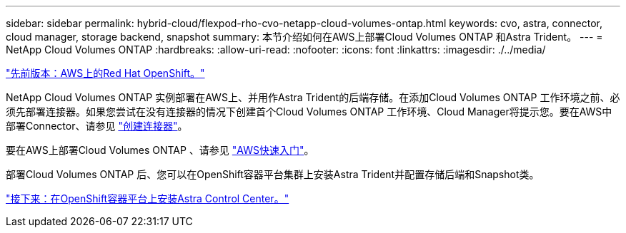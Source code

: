---
sidebar: sidebar 
permalink: hybrid-cloud/flexpod-rho-cvo-netapp-cloud-volumes-ontap.html 
keywords: cvo, astra, connector, cloud manager, storage backend, snapshot 
summary: 本节介绍如何在AWS上部署Cloud Volumes ONTAP 和Astra Trident。 
---
= NetApp Cloud Volumes ONTAP
:hardbreaks:
:allow-uri-read: 
:nofooter: 
:icons: font
:linkattrs: 
:imagesdir: ./../media/


link:flexpod-rho-cvo-red-hat-openshift-on-aws.html["先前版本：AWS上的Red Hat OpenShift。"]

[role="lead"]
NetApp Cloud Volumes ONTAP 实例部署在AWS上、并用作Astra Trident的后端存储。在添加Cloud Volumes ONTAP 工作环境之前、必须先部署连接器。如果您尝试在没有连接器的情况下创建首个Cloud Volumes ONTAP 工作环境、Cloud Manager将提示您。要在AWS中部署Connector、请参见 https://docs.netapp.com/us-en/cloud-manager-setup-admin/task-creating-connectors-aws.html["创建连接器"^]。

要在AWS上部署Cloud Volumes ONTAP 、请参见 https://docs.netapp.com/us-en/cloud-manager-cloud-volumes-ontap/task-getting-started-aws.html["AWS快速入门"^]。

部署Cloud Volumes ONTAP 后、您可以在OpenShift容器平台集群上安装Astra Trident并配置存储后端和Snapshot类。

link:flexpod-rho-cvo-astra-control-center-installation-on-openshift-container-platform.html["接下来：在OpenShift容器平台上安装Astra Control Center。"]
